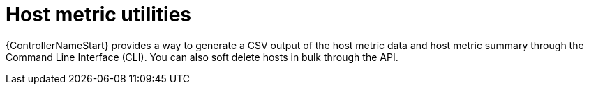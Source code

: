 [id="controller-host-metric-utilities"]

= Host metric utilities

{ControllerNameStart} provides a way to generate a CSV output of the host metric data and host metric summary through the Command Line Interface (CLI).
You can also soft delete hosts in bulk through the API.

ifdef::controller-GS,controller-AG[]
For more information, see the link:{BaseURL}/red_hat_ansible_automation_platform/{PlatformVers}/html-single/automation_controller_user_guide/index#controller-host-metric-utilities[Host metrics utilities] section of _{ControllerUG}_.
endif::controller-GS,controller-AG[]
